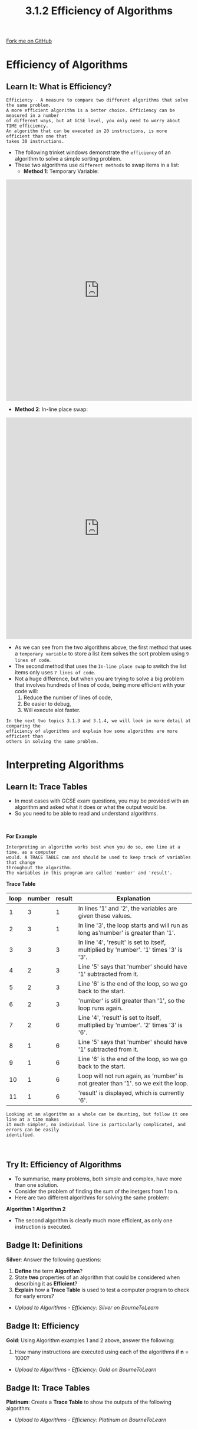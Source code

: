 #+STARTUP:indent
#+HTML_HEAD: <link rel="stylesheet" type="text/css" href="css/styles.css"/>
#+HTML_HEAD_EXTRA: <link href='http://fonts.googleapis.com/css?family=Ubuntu+Mono|Ubuntu' rel='stylesheet' type='text/css'>
#+OPTIONS: f:nil author:nil num:1 creator:nil timestamp:nil 
#+TITLE: 3.1.2 Efficiency of Algorithms
#+AUTHOR: Stephen Fone

#+BEGIN_HTML
<div class=ribbon>
<a href="https://github.com/">Fork me on GitHub</a>
</div>
#+END_HTML

* COMMENT Use as a template
:PROPERTIES:
:HTML_CONTAINER_CLASS: activity
:END:
** Learn It
:PROPERTIES:
:HTML_CONTAINER_CLASS: learn
:END:

** Research It
:PROPERTIES:
:HTML_CONTAINER_CLASS: research
:END:

** Design It
:PROPERTIES:
:HTML_CONTAINER_CLASS: design
:END:

** Build It
:PROPERTIES:
:HTML_CONTAINER_CLASS: build
:END:

** Test It
:PROPERTIES:
:HTML_CONTAINER_CLASS: test
:END:

** Run It
:PROPERTIES:
:HTML_CONTAINER_CLASS: run
:END:

** Document It
:PROPERTIES:
:HTML_CONTAINER_CLASS: document
:END:

** Code It
:PROPERTIES:
:HTML_CONTAINER_CLASS: code
:END:

** Program It
:PROPERTIES:
:HTML_CONTAINER_CLASS: program
:END:

** Try It
:PROPERTIES:
:HTML_CONTAINER_CLASS: try
:END:

** Badge It
:PROPERTIES:
:HTML_CONTAINER_CLASS: badge
:END:

** Save It
:PROPERTIES:
:HTML_CONTAINER_CLASS: save
:END:


* Efficiency of Algorithms
:PROPERTIES:
:HTML_CONTAINER_CLASS: activity
:END:
** Learn It: What is Efficiency?
:PROPERTIES:
:HTML_CONTAINER_CLASS: learn
:END:
#+BEGIN_SRC
Efficiency - A measure to compare two different algorithms that solve the same problem.
A more efficient algorithm is a better choice. Efficiency can be measured in a number
of different ways, but at GCSE level, you only need to worry about TIME efficiency.
An algorithm that can be executed in 20 instructions, is more efficient than one that
takes 30 instructions.
#+END_SRC
- The following trinket windows demonstrate the =efficiency= of an
  algorithm to solve a simple sorting problem.
- These two algorithms use =different methods= to swap items in a list:
 - *Method 1*: Temporary Variable:
#+BEGIN_HTML
<iframe src="https://trinket.io/embed/python/ddcaa0c106" width="100%" height="600" frameborder="0" marginwidth="0" marginheight="0" allowfullscreen></iframe>
#+END_HTML
 - *Method 2*: In-line place swap:
#+BEGIN_HTML
<iframe src="https://trinket.io/embed/python/9744a4bc37" width="100%" height="600" frameborder="0" marginwidth="0" marginheight="0" allowfullscreen></iframe>
#+END_HTML
- As we  can see from the two algorithms above, the first method that
  uses a =temporary variable= to store a list item solves the sort
  problem using =9 lines of code=.
- The second method that uses the =In-line place swap= to switch the
  list items only uses =7 lines of code=.
- Not a huge difference, but when you are trying to solve a big
  problem that involves hundreds of lines of code, being more
  efficient with your code will:
 1. Reduce the number of lines of code,
 2. Be easier to debug,
 3. Will execute alot faster.
#+BEGIN_SRC
In the next two topics 3.1.3 and 3.1.4, we will look in more detail at comparing the
efficiency of algorithms and explain how some algorithms are more efficient than
others in solving the same problem.
#+END_SRC

* Interpreting Algorithms
:PROPERTIES:
:HTML_CONTAINER_CLASS: activity
:END:
** Learn It: Trace Tables
:PROPERTIES:
:HTML_CONTAINER_CLASS: learn
:END:
- In most cases with GCSE exam questions, you may be provided with an
  algorithm and asked what it does or what the output would be.
- So you need to be able to read and understand algorithms.
#+BEGIN_HTML
<br>
#+END_HTML
*For Example*
[[file:img/Trace_Code.png]]
#+BEGIN_SRC
Interpreting an algorithm works best when you do so, one line at a time, as a computer
would. A TRACE TABLE can and should be used to keep track of variables that change
throughout the algorithm.
The variables in this program are called 'number' and 'result'.
#+END_SRC

*Trace Table*

|  *loop*   | *number* | *result* |                                 *Explanation*                                        |
|-----------+----------+----------+--------------------------------------------------------------------------------------|
|         1 |     3    |     1    |In lines '1' and '2', the variables are given these values.                           |
|-----------+----------+----------+--------------------------------------------------------------------------------------|
|         2 |     3    |     1    |In line '3', the loop starts and will run as long as'number' is greater than '1'.     |
|-----------+----------+----------+--------------------------------------------------------------------------------------|
|         3 |     3    |     3    |In line '4', 'result' is set to itself, multiplied by 'number'. '1' times '3' is '3'. |
|-----------+----------+----------+--------------------------------------------------------------------------------------|
|         4 |     2    |     3    |Line '5' says that 'number' should have '1' subtracted from it.                       |
|-----------+----------+----------+--------------------------------------------------------------------------------------|
|         5 |     2    |     3    |Line '6' is the end of the loop, so we go back to the start.                          |
|-----------+----------+----------+--------------------------------------------------------------------------------------|
|         6 |     2    |     3    |'number' is still greater than '1', so the loop runs again.                           |
|-----------+----------+----------+--------------------------------------------------------------------------------------|
|         7 |     2    |     6    |Line '4', 'result' is set to itself, multiplied by 'number'. '2' times '3' is '6'.    |
|-----------+----------+----------+--------------------------------------------------------------------------------------|
|         8 |     1    |     6    |Line '5' says that 'number' should have '1' subtracted from it.                       |
|-----------+----------+----------+--------------------------------------------------------------------------------------|
|         9 |     1    |     6    |Line '6' is the end of the loop, so we go back to the start.                          |
|-----------+----------+----------+--------------------------------------------------------------------------------------|
|        10 |     1    |     6    |Loop will not run again, as 'number' is not greater than '1'. so we exit the loop.    |
|-----------+----------+----------+--------------------------------------------------------------------------------------|
|        11 |     1    |     6    |'result' is displayed, which is currently '6'.                                        |
|-----------+----------+----------+--------------------------------------------------------------------------------------|
#+BEGIN_SRC
Looking at an algorithm as a whole can be daunting, but follow it one line at a time makes
it much simpler, no individual line is particularly complicated, and errors can be easily
identified.
#+END_SRC

#+BEGIN_HTML
<br>
#+END_HTML
** Try It: Efficiency of Algorithms
:PROPERTIES:
:HTML_CONTAINER_CLASS: try
:END:
- To summarise, many problems, both simple and complex, have more than
  one solution.
- Consider the problem of finding the sum of the inetgers from 1 to n.
- Here are two different algorithms for solving the same problem:
*Algorithm 1*
[[file:img/Algor1.png]]
*Algorithm 2*
[[file:img/Algor2.png]]
- The second algorithm is clearly much more efficient, as only one
  instruction is executed.
** Badge It: Definitions
:PROPERTIES:
:HTML_CONTAINER_CLASS: badge
:END:

*Silver*: Answer the following questions:

1. *Define* the term *Algorithm*?
2. State *two* properties of an algorithm that could be considered
   when describing it as *Efficient*?
3. *Explain* how a *Trace Table* is used to test a computer program to
   check for early errors?

- /Upload to Algorithms - Efficiency: Silver on BourneToLearn/

** Badge It: Efficiency
:PROPERTIES:
:HTML_CONTAINER_CLASS: badge
:END:

*Gold*: Using Algorithm examples 1 and 2 above, answer the following:
1. How many instructions are executed using each of the algorithms if
   *n* = 1000?

- /Upload to Algorithms - Efficiency: Gold on BourneToLearn/

** Badge It: Trace Tables
:PROPERTIES:
:HTML_CONTAINER_CLASS: badge
:END:

*Platinum*: Create a *Trace Table* to show the outputs of the following
algorithm:
[[file:img/Trace_Tbl6.png]]
- /Upload to Algorithms - Efficiency: Platinum on BourneToLearn/




